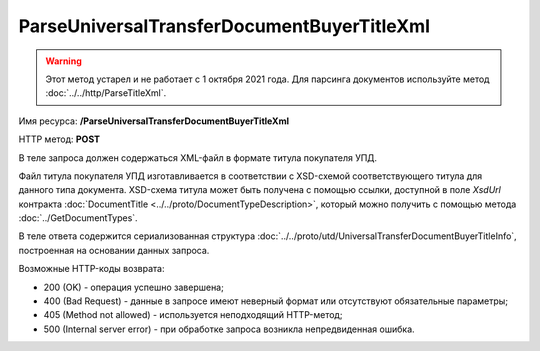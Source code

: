 ParseUniversalTransferDocumentBuyerTitleXml
============================================

.. warning::
	Этот метод устарел и не работает с 1 октября 2021 года. Для парсинга документов используйте метод :doc:`../../http/ParseTitleXml`.

Имя ресурса: **/ParseUniversalTransferDocumentBuyerTitleXml**

HTTP метод: **POST**

В теле запроса должен содержаться XML-файл в формате титула покупателя УПД.

Файл титула покупателя УПД изготавливается в соответствии с XSD-схемой соответствующего титула для данного типа документа. XSD-схема титула может быть получена с помощью ссылки, доступной в поле *XsdUrl* контракта :doc:`DocumentTitle <../../proto/DocumentTypeDescription>`, который можно получить с помощью метода :doc:`../GetDocumentTypes`.

В теле ответа содержится сериализованная структура :doc:`../../proto/utd/UniversalTransferDocumentBuyerTitleInfo`, построенная на основании данных запроса.

Возможные HTTP-коды возврата:

-  200 (OK) - операция успешно завершена;

-  400 (Bad Request) - данные в запросе имеют неверный формат или отсутствуют обязательные параметры;

-  405 (Method not allowed) - используется неподходящий HTTP-метод;

-  500 (Internal server error) - при обработке запроса возникла непредвиденная ошибка.
